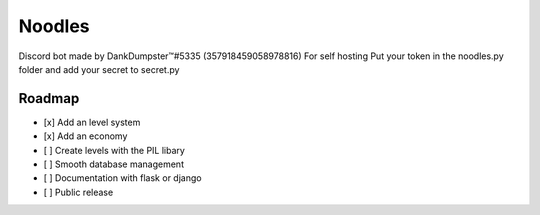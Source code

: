 Noodles
=======

.. image:: https://discordapp.com/api/guilds/336642139381301249/embed.png
   :target: https://discord.gg/Kzcr6pE
   :alt: Discord server invite

Discord bot made by DankDumpster™#5335 (357918459058978816)
For self hosting
Put your token in the noodles.py folder
and add your secret to secret.py

Roadmap
-------
- [x] Add an level system
- [x] Add an economy 
- [ ] Create levels with the PIL libary
- [ ] Smooth database management
- [ ] Documentation with flask or django
- [ ] Public release
